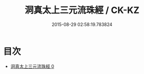 #+TITLE: 洞真太上三元流珠經 / CK-KZ

#+DATE: 2015-08-29 02:58:19.783824
* 目次
 - [[file:KR5g0127_000.txt][洞真太上三元流珠經 0]]
